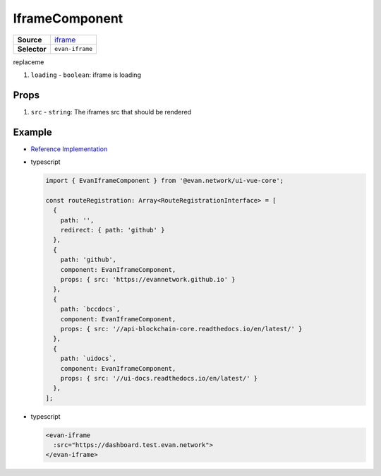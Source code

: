 ===============
IframeComponent
===============

.. list-table:: 
   :widths: auto
   :stub-columns: 1

   * - Source
     - `iframe <https://github.com/evannetwork/ui-vue/tree/master/dapps/evancore.vue.libs/src/components/iframe>`__
   * - Selector
     - ``evan-iframe``

replaceme

#. ``loading`` - ``boolean``: iframe is loading

Props
=====

#. ``src`` - ``string``: The iframes src that should be rendered


Example
=======
- `Reference Implementation <https://github.com/evannetwork/ui-core-dapps/blob/develop/dapps/dashboard.vue/src/routes.ts>`__

- typescript

  .. code-block:: typescript

    import { EvanIframeComponent } from '@evan.network/ui-vue-core';

    const routeRegistration: Array<RouteRegistrationInterface> = [
      {
        path: '',
        redirect: { path: 'github' }
      },
      {
        path: 'github',
        component: EvanIframeComponent,
        props: { src: 'https://evannetwork.github.io' }
      },
      {
        path: `bccdocs`,
        component: EvanIframeComponent,
        props: { src: '//api-blockchain-core.readthedocs.io/en/latest/' }
      },
      {
        path: `uidocs`,
        component: EvanIframeComponent,
        props: { src: '//ui-docs.readthedocs.io/en/latest/' }
      },
    ];


- typescript

  .. code-block:: html

    <evan-iframe
      :src="https://dashboard.test.evan.network">
    </evan-iframe>


